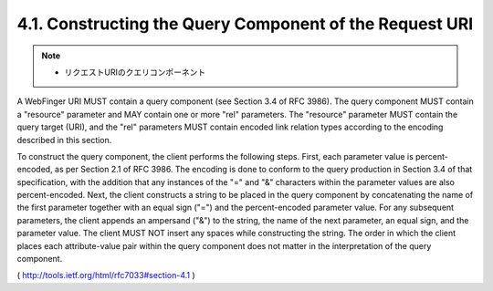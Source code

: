 4.1.  Constructing the Query Component of the Request URI
---------------------------------------------------------------------

.. note::
    - リクエストURIのクエリコンポーネント

A WebFinger URI MUST contain a query component (see Section 3.4 of
RFC 3986).  The query component MUST contain a "resource" parameter
and MAY contain one or more "rel" parameters.  The "resource"
parameter MUST contain the query target (URI), and the "rel"
parameters MUST contain encoded link relation types according to the
encoding described in this section.

To construct the query component, the client performs the following
steps.  First, each parameter value is percent-encoded, as per
Section 2.1 of RFC 3986.  The encoding is done to conform to the
query production in Section 3.4 of that specification, with the
addition that any instances of the "=" and "&" characters within the
parameter values are also percent-encoded.  Next, the client
constructs a string to be placed in the query component by
concatenating the name of the first parameter together with an equal
sign ("=") and the percent-encoded parameter value.  For any
subsequent parameters, the client appends an ampersand ("&") to the
string, the name of the next parameter, an equal sign, and the
parameter value.  The client MUST NOT insert any spaces while
constructing the string.  The order in which the client places each
attribute-value pair within the query component does not matter in
the interpretation of the query component.

( http://tools.ietf.org/html/rfc7033#section-4.1 )
